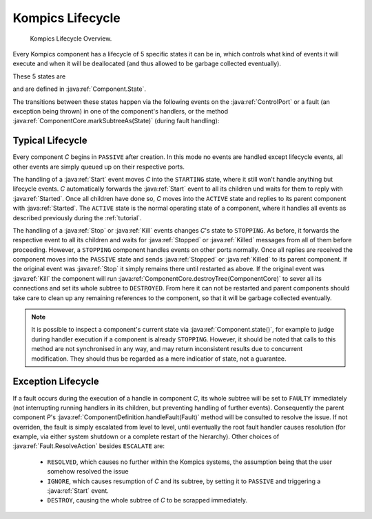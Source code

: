 .. _kilifecycle:

Kompics Lifecycle
=================

.. figure:: kompics_life_cycle.png
    :scale: 50 %
    :alt: kompics life cycle

    Kompics Lifecycle Overview.

Every Kompics component has a lifecycle of 5 specific states it can be in, which controls what kind of events it will execute and when it will be deallocated (and thus allowed to be garbage collected eventually).

These 5 states are 

.. hlist::
    :columns: 2

    * ``PASSIVE``
    * ``STARTING``
    * ``ACTIVE``
    * ``STOPPING``
    * ``FAULTY``
    * ``DESTROYED``

and are defined in :java:ref:`Component.State`.

The transitions between these states happen via the following events on the :java:ref:`ControlPort` or a fault (an exception being thrown) in one of the component's handlers, or the method :java:ref:`ComponentCore.markSubtreeAs(State)` (during fault handling):

.. hlist::
    :columns: 2

    * :java:ref:`Start`
    * :java:ref:`Started`
    * :java:ref:`Stop`
    * :java:ref:`Stopped`
    * :java:ref:`Kill`
    * :java:ref:`Killed`

Typical Lifecycle
-----------------

Every component *C* begins in ``PASSIVE`` after creation. In this mode no events are handled except lifecycle events, all other events are simply queued up on their respective ports.

The handling of a :java:ref:`Start` event moves *C* into the ``STARTING`` state, where it still won't handle anything but lifecycle events. *C* automatically forwards the :java:ref:`Start` event to all its children und waits for them to reply with :java:ref:`Started`. Once all children have done so, *C* moves into the ``ACTIVE`` state and replies to its parent component with :java:ref:`Started`. The ``ACTIVE`` state is the normal operating state of a component, where it handles all events as described previously during the :ref:`tutorial`.

The handling of a :java:ref:`Stop` or :java:ref:`Kill` events changes *C*'s state to ``STOPPING``. As before, it forwards the respective event to all its children and waits for :java:ref:`Stopped` or :java:ref:`Killed` messages from all of them before proceeding. However, a ``STOPPING`` component handles events on other ports normally. Once all replies are received the component moves into the ``PASSIVE`` state and sends :java:ref:`Stopped` or :java:ref:`Killed` to its parent component. If the original event was :java:ref:`Stop` it simply remains there until restarted as above. If the original event was :java:ref:`Kill` the component will run :java:ref:`ComponentCore.destroyTree(ComponentCore)` to sever all its connections and set its whole subtree to ``DESTROYED``. From here it can not be restarted and parent components should take care to clean up any remaining references to the component, so that it will be garbage collected eventually.

.. note::

    It is possible to inspect a component's current state via :java:ref:`Component.state()`, for example to judge during handler execution if a component is already ``STOPPING``. However, it should be noted that calls to this method are not synchronised in any way, and may return inconsistent results due to concurrent modification. They should thus be regarded as a mere indicatior of state, not a guarantee.

Exception Lifecycle
-------------------

If a fault occurs during the execution of a handle in component *C*, its whole subtree will be set to ``FAULTY`` immediately (not interrupting running handlers in its children, but preventing handling of further events). Consequently the parent component *P*'s :java:ref:`ComponentDefinition.handleFault(Fault)` method will be consulted to resolve the issue. If not overriden, the fault is simply escalated from level to level, until eventually the root fault handler causes resolution (for example, via either system shutdown or a complete restart of the hierarchy). Other choices of :java:ref:`Fault.ResolveAction` besides ``ESCALATE`` are:

    * ``RESOLVED``, which causes no further within the Kompics systems, the assumption being that the user somehow resolved the issue
    * ``IGNORE``, which causes resumption of *C* and its subtree, by setting it to ``PASSIVE`` and triggering a :java:ref:`Start` event.
    * ``DESTROY``, causing the whole subtree of *C* to be scrapped immediately.



